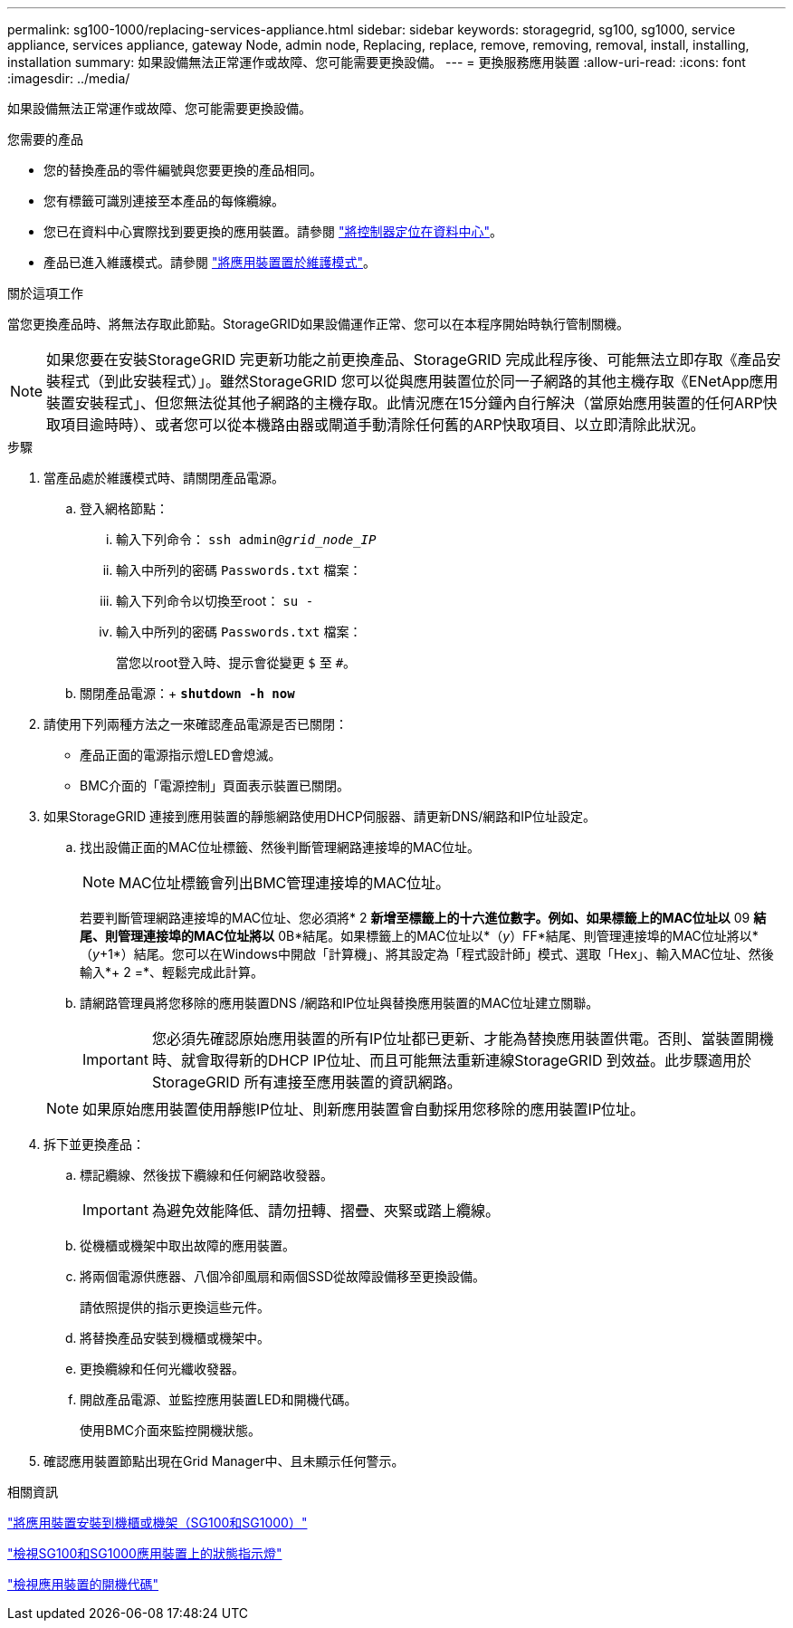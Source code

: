 ---
permalink: sg100-1000/replacing-services-appliance.html 
sidebar: sidebar 
keywords: storagegrid, sg100, sg1000, service appliance, services appliance, gateway Node, admin node, Replacing, replace, remove, removing, removal, install, installing, installation 
summary: 如果設備無法正常運作或故障、您可能需要更換設備。 
---
= 更換服務應用裝置
:allow-uri-read: 
:icons: font
:imagesdir: ../media/


[role="lead"]
如果設備無法正常運作或故障、您可能需要更換設備。

.您需要的產品
* 您的替換產品的零件編號與您要更換的產品相同。
* 您有標籤可識別連接至本產品的每條纜線。
* 您已在資料中心實際找到要更換的應用裝置。請參閱 link:locating-controller-in-data-center.html["將控制器定位在資料中心"]。
* 產品已進入維護模式。請參閱 link:placing-appliance-into-maintenance-mode.html["將應用裝置置於維護模式"]。


.關於這項工作
當您更換產品時、將無法存取此節點。StorageGRID如果設備運作正常、您可以在本程序開始時執行管制關機。


NOTE: 如果您要在安裝StorageGRID 完更新功能之前更換產品、StorageGRID 完成此程序後、可能無法立即存取《產品安裝程式（到此安裝程式）」。雖然StorageGRID 您可以從與應用裝置位於同一子網路的其他主機存取《ENetApp應用裝置安裝程式」、但您無法從其他子網路的主機存取。此情況應在15分鐘內自行解決（當原始應用裝置的任何ARP快取項目逾時時）、或者您可以從本機路由器或閘道手動清除任何舊的ARP快取項目、以立即清除此狀況。

.步驟
. 當產品處於維護模式時、請關閉產品電源。
+
.. 登入網格節點：
+
... 輸入下列命令： `ssh admin@_grid_node_IP_`
... 輸入中所列的密碼 `Passwords.txt` 檔案：
... 輸入下列命令以切換至root： `su -`
... 輸入中所列的密碼 `Passwords.txt` 檔案：
+
當您以root登入時、提示會從變更 `$` 至 `#`。



.. 關閉產品電源：+
`*shutdown -h now*`


. 請使用下列兩種方法之一來確認產品電源是否已關閉：
+
** 產品正面的電源指示燈LED會熄滅。
** BMC介面的「電源控制」頁面表示裝置已關閉。


. 如果StorageGRID 連接到應用裝置的靜態網路使用DHCP伺服器、請更新DNS/網路和IP位址設定。
+
.. 找出設備正面的MAC位址標籤、然後判斷管理網路連接埠的MAC位址。
+

NOTE: MAC位址標籤會列出BMC管理連接埠的MAC位址。

+
若要判斷管理網路連接埠的MAC位址、您必須將* 2 *新增至標籤上的十六進位數字。例如、如果標籤上的MAC位址以* 09 *結尾、則管理連接埠的MAC位址將以* 0B*結尾。如果標籤上的MAC位址以*（_y_）FF*結尾、則管理連接埠的MAC位址將以*（_y_+1*）結尾。您可以在Windows中開啟「計算機」、將其設定為「程式設計師」模式、選取「Hex」、輸入MAC位址、然後輸入*+ 2 =*、輕鬆完成此計算。

.. 請網路管理員將您移除的應用裝置DNS /網路和IP位址與替換應用裝置的MAC位址建立關聯。
+

IMPORTANT: 您必須先確認原始應用裝置的所有IP位址都已更新、才能為替換應用裝置供電。否則、當裝置開機時、就會取得新的DHCP IP位址、而且可能無法重新連線StorageGRID 到效益。此步驟適用於StorageGRID 所有連接至應用裝置的資訊網路。

+

NOTE: 如果原始應用裝置使用靜態IP位址、則新應用裝置會自動採用您移除的應用裝置IP位址。



. 拆下並更換產品：
+
.. 標記纜線、然後拔下纜線和任何網路收發器。
+

IMPORTANT: 為避免效能降低、請勿扭轉、摺疊、夾緊或踏上纜線。

.. 從機櫃或機架中取出故障的應用裝置。
.. 將兩個電源供應器、八個冷卻風扇和兩個SSD從故障設備移至更換設備。
+
請依照提供的指示更換這些元件。

.. 將替換產品安裝到機櫃或機架中。
.. 更換纜線和任何光纖收發器。
.. 開啟產品電源、並監控應用裝置LED和開機代碼。
+
使用BMC介面來監控開機狀態。



. 確認應用裝置節點出現在Grid Manager中、且未顯示任何警示。


.相關資訊
link:installing-appliance-in-cabinet-or-rack-sg100-and-sg1000.html["將應用裝置安裝到機櫃或機架（SG100和SG1000）"]

link:viewing-status-indicators-on-sg100-and-sg1000-appliances.html["檢視SG100和SG1000應用裝置上的狀態指示燈"]

link:viewing-boot-up-codes-for-appliance-sg100-and-sg1000.html["檢視應用裝置的開機代碼"]
